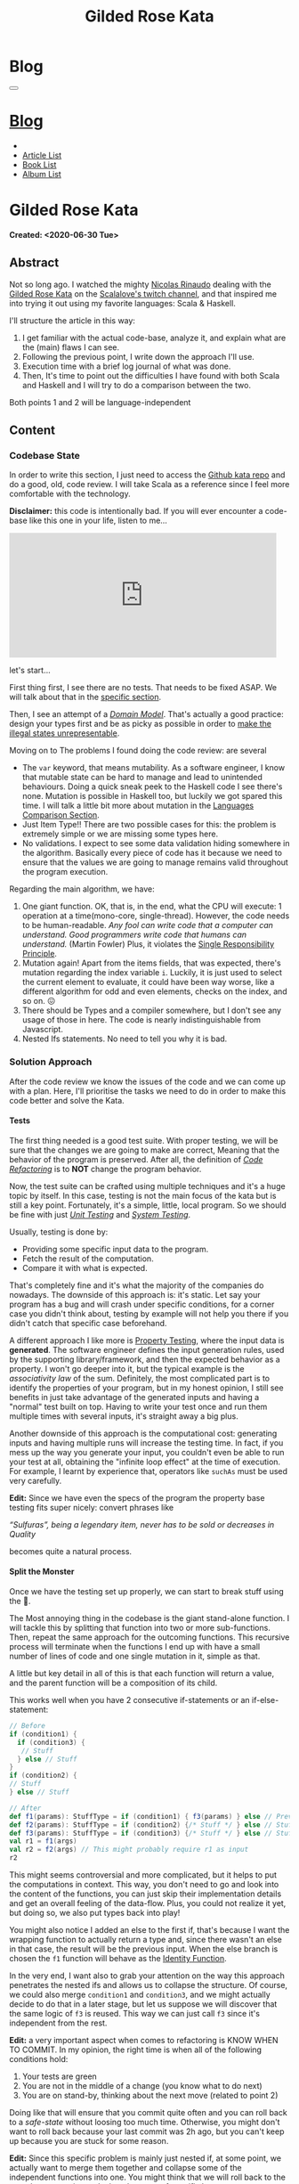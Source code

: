 #+OPTIONS: num:nil toc:t H:4
#+OPTIONS: html-preamble:nil html-postamble:nil html-scripts:t html-style:nil
#+TITLE: Gilded Rose Kata
#+DESCRIPTION: Gilded Rose Kata
#+KEYWORDS: Gilded Rose Kata
#+CREATOR: Enrico Benini
#+HTML_HEAD_EXTRA: <link rel="shortcut icon" href="../../images/favicon.ico" type="image/x-icon">
#+HTML_HEAD_EXTRA: <link rel="icon" href="../../images/favicon.ico" type="image/x-icon">
#+HTML_HEAD_EXTRA:  <link rel="stylesheet" href="https://cdnjs.cloudflare.com/ajax/libs/font-awesome/5.13.0/css/all.min.css">
#+HTML_HEAD_EXTRA:  <link href="https://fonts.googleapis.com/css?family=Montserrat" rel="stylesheet" type="text/css">
#+HTML_HEAD_EXTRA:  <link href="https://fonts.googleapis.com/css?family=Lato" rel="stylesheet" type="text/css">
#+HTML_HEAD_EXTRA:  <link rel="stylesheet" href="../css/main.css">
#+HTML_HEAD_EXTRA:  <link rel="stylesheet" href="../css/blog.css">
#+HTML_HEAD_EXTRA:  <link rel="stylesheet" href="../css/article.css">

* Blog
  :PROPERTIES:
  :HTML_CONTAINER_CLASS: text-center navbar navbar-inverse navbar-fixed-top
  :CUSTOM_ID: navbar
  :END:
  #+BEGIN_EXPORT html
  <button type="button" class="navbar-toggle" data-toggle="collapse" data-target="#collapsableNavbar">
    <span class="icon-bar"Article 6</span>
    <span class="icon-bar"></span>
    <span class="icon-bar"></span>
  </button>
  <a title="Home" href="../blog.html"><h1 id="navbarTitle" class="navbar-text">Blog</h1></a>
  <div class="collapse navbar-collapse" id="collapsableNavbar">
    <ul class="nav navbar-nav">
      <li><a title="Home" href="../index.html"><i class="fas fa-home fa-3x" aria-hidden="true"></i></a></li>
      <li><a title="Article List" href="../articleList.html" class="navbar-text h3">Article List</a></li>
  <li><a title="Book List" href="../bookList.html" class="navbar-text h3">Book List</a></li>
  <li><a title="Album List" href="../albumList.html" class="navbar-text h3">Album List</a></li>
    </ul>
  </div>
  #+END_EXPORT

* Gilded Rose Kata
  :PROPERTIES:
  :CUSTOM_ID: Article
  :END:
  *Created: <2020-06-30 Tue>*
** Abstract
   :PROPERTIES:
   :CUSTOM_ID: ArticleAbstract
   :END:

   Not so long ago. I watched the mighty [[https://twitter.com/NicolasRinaudo][Nicolas Rinaudo]] dealing with
   the [[https://github.com/emilybache/GildedRose-Refactoring-Kata][Gilded Rose Kata]] on the [[https://www.twitch.tv/scalalove][Scalalove's twitch channel]], and that
   inspired me into trying it out using my favorite languages: Scala &
   Haskell.

   I'll structure the article in this way:
   1. I get familiar with the actual code-base, analyze it, and
      explain what are the (main) flaws I can see.
   2. Following the previous point, I write down the approach I'll
      use.
   3. Execution time with a brief log journal of what was done.
   4. Then, It's time to point out the difficulties I have found with
      both Scala and Haskell and I will try to do a comparison between the
      two.

   Both points 1 and 2 will be language-independent

** Content
   :PROPERTIES:
   :CUSTOM_ID: ArticleContent
   :END:

*** Codebase State
    :PROPERTIES:
    :CUSTOM_ID: CodebaseStateContent
    :END:

    In order to write this section, I just need to access the [[https://github.com/emilybache/GildedRose-Refactoring-Kata][Github kata
    repo]] and do a good, old, code review. I will take Scala as a
    reference since I feel more comfortable with the technology.

    *Disclaimer:* this code is intentionally bad. If you will ever
    encounter a code-base like this one in your life, listen to me...

    #+html: <iframe src="https://giphy.com/embed/A6PcmRqkyMOBy" width="480" height="224" frameBorder="0" class="giphy-embed" allowFullScreen></iframe>

    let's start...

    First thing first, I see there are no tests. That needs to be
    fixed ASAP. We will talk about that in the [[#SolutionApproachTestsContent][specific section]].

    Then, I see an attempt of a /[[https://en.wikipedia.org/wiki/Domain_model][Domain Model]]/. That's actually a good
    practice: design your types first and be as picky as possible in
    order to [[https://fsharpforfunandprofit.com/posts/designing-with-types-making-illegal-states-unrepresentable/][make the illegal states unrepresentable]]. 

    Moving on to The problems I found doing the code review:
    are several
    + The ~var~ keyword, that means mutability. As a software engineer, I
      know that mutable state can be hard to manage and lead to unintended
      behaviours. Doing a quick sneak peek to the Haskell code I see
      there's none. Mutation is possible in Haskell too, but luckily we got
      spared this time. I will talk a little bit more about mutation
      in the [[#LaguagesComparisonConclusions][Languages Comparison Section]].
    + Just Item Type!! There are two possible cases for this: the problem is
      extremely simple or we are missing some types here.
    + No validations. I expect to see some data validation hiding
      somewhere in the algorithm. Basically every piece of code has it
      because we need to ensure that the values we are going to manage
      remains valid throughout the program execution.

    Regarding the main algorithm, we have:
    1. One giant function. OK, that is, in the end, what the CPU will
       execute: 1 operation at a time(mono-core,
       single-thread). However, the code needs to be
       human-readable. /Any fool can write code that a computer can understand. Good programmers write code that humans can understand./ (Martin Fowler) Plus, it violates the [[https://en.wikipedia.org/wiki/Single-responsibility_principle][Single
       Responsibility Principle]].
    2. Mutation again! Apart from the items fields, that was expected,
       there's mutation regarding the index variable ~i~. Luckily, it is just
       used to select the current element to evaluate, it could have
       been way worse, like a different algorithm for odd and even
       elements, checks on the index, and so on. 😖
    3. There should be Types and a compiler somewhere, but I don't see
       any usage of those in here. The code is nearly indistinguishable
       from Javascript.
    4. Nested Ifs statements. No need to tell you why it is bad.

*** Solution Approach
    :PROPERTIES:
    :CUSTOM_ID: SolutionApproachContent
    :END:

    After the code review we know the issues of the code and we can
    come up with a plan. Here, I'll prioritise the tasks we need to do
    in order to make this code better and solve the Kata.

**** Tests
     :PROPERTIES:
     :CUSTOM_ID: SolutionApproachTestsContent
     :END:

     The first thing needed is a good test suite. With proper testing,
     we will be sure that the changes we are going to make are
     correct, Meaning that the behavior of the program is
     preserved. After all, the definition of /[[https://en.wikipedia.org/wiki/Code_refactoring][Code Refactoring]]/ is to
     *NOT* change the program behavior.

     Now, the test suite can be crafted using multiple techniques and it's a
     huge topic by itself. In this case, testing is not the main focus of
     the kata but is still a key point. Fortunately, it's a simple, little, local
     program. So we should be fine with just /[[https://en.wikipedia.org/wiki/Unit_testing][Unit Testing]]/ and /[[https://en.wikipedia.org/wiki/System_testing][System Testing]]/.

     Usually, testing is done by:
     + Providing some specific input data to the program.
     + Fetch the result of the computation.
     + Compare it with what is expected.

     That's completely fine and it's what the majority of the
     companies do nowadays. The downside of this approach is: it's
     static. Let say your program has a bug and will crash under
     specific conditions, for a corner case you didn't think about,
     testing by example will not help you there if you didn't catch
     that specific case beforehand.

     A different approach I like more is [[https://en.wikipedia.org/wiki/Property_testing][Property Testing]], where the
     input data is *generated*. The software engineer defines the
     input generation rules, used by the supporting library/framework,
     and then the expected behavior as a property. I won't go deeper
     into it, but the typical example is the /associativity law/ of
     the sum. Definitely, the most complicated part is to identify the
     properties of your program, but in my honest opinion, I still see
     benefits in just take advantage of the generated inputs and
     having a "normal" test built on top. Having to write your test
     once and run them multiple times with several inputs, it's
     straight away a big plus.

     Another downside of this approach is the computational cost:
     generating inputs and having multiple runs will increase the
     testing time. In fact, if you mess up the way you generate your
     input, you couldn't even be able to run your test at all,
     obtaining the "infinite loop effect" at the time of
     execution. For example, I learnt by experience that, operators
     like ~suchAs~ must be used very carefully.

     **Edit:** Since we have even the specs of the program the
     property base testing fits super nicely: convert phrases like

     /“Sulfuras”, being a legendary item, never has to be sold or
     decreases in Quality/

     becomes quite a natural process.

**** Split the Monster
     :PROPERTIES:
     :CUSTOM_ID: SolutionApproachSplitMonsterContent
     :END:

     Once we have the testing set up properly, we can start to break
     stuff using the 🔨.

     The Most annoying thing in the codebase is the giant
     stand-alone function. I will tackle this by splitting that
     function into two or more sub-functions. Then, repeat the same
     approach for the outcoming functions. This recursive process
     will terminate when the functions I end up with have a small
     number of lines of code and one single mutation in it, simple as
     that.

     A little but key detail in all of this is that each function will
     return a value, and the parent function will be a composition of
     its child.

     This works well when you have 2 consecutive if-statements or an
     if-else-statement:

#+BEGIN_SRC scala
// Before
if (condition1) {
  if (condition3) {
   // Stuff
  } else // Stuff
}
if (condition2) {
// Stuff
} else // Stuff

// After
def f1(params): StuffType = if (condition1) { f3(params) } else // Previous state (identity)
def f2(params): StuffType = if (condition2) {/* Stuff */ } else // Stuff
def f3(params): StuffType = if (condition3) {/* Stuff */ } else // Stuff
val r1 = f1(args)
val r2 = f2(args) // This might probably require r1 as input
r2
#+END_SRC

     This might seems controversial and more complicated, but it helps
     to put the computations in context. This way, you don't need to
     go and look into the content of the functions, you can just skip
     their implementation details and get an overall feeling of the
     data-flow. Plus, you could not realize it yet, but doing so, we
     also put types back into play!

     You might also notice I added an else to the first if, that's
     because I want the wrapping function to actually return a type
     and, since there wasn't an else in that case, the result will be
     the previous input. When the else branch is chosen the ~f1~
     function will behave as the [[https://en.wikipedia.org/wiki/Identity_function][Identity Function]].

     In the very end, I want also to grab your attention on the way
     this approach penetrates the nested ifs and allows us to collapse the
     structure. Of course, we could also merge ~condition1~ and
     ~condition3~, and we might actually decide to do that in a later
     stage, but let us suppose we will discover that the same logic of
     ~f3~ is reused. This way we can just call ~f3~ since it's
     independent from the rest.

     *Edit:* a very important aspect when comes to refactoring is KNOW
     WHEN TO COMMIT. In my opinion, the right time is when all of the
     following conditions hold:
     1. Your tests are green
     2. You are not in the middle of a change (you know what to do
        next)
     3. You are on stand-by, thinking about the next move (related to
        point 2)

     Doing like that will ensure that you commit quite often and you
     can roll back to a /safe-state/ without loosing too much
     time. Otherwise, you might don't want to roll back because your
     last commit was 2h ago, but you can't keep up because you are
     stuck for some reason.

     *Edit:* Since this specific problem is mainly just nested if, at
     some point, we actually want to merge them together and collapse
     some of the independent functions into one. You might think that
     we will roll back to the start, but we can instead take
     advantage of specific language constructs, like pattern matching,
     to keep the structure flat.

**** Dealing With Mutation once and for All
     :PROPERTIES:
     :CUSTOM_ID: SolutionApproachMutationContent
     :END:

     Everything is in its own box, each one returning a value 💜,
     However... it still mutates and internal field!! 😞

     Anyway, due to the previous steps, we can easily remove that
     mutation from the algorithm and the model itself, returning a new
     copy of the input with the requested changes.

     **Edit:** Reading the specification I found I'm not allowed to
       touch the ~Item~ class, unfortunately. Then, this step will
       remain theoretic. What we can do is to add other types around
       the main one, those will helps us to structure our code and
       give to each bit of logic its own context.

**** Refinement & New feature
     :PROPERTIES:
     :CUSTOM_ID: SolutionApproachRefinementNewFeatureContent
     :END:


     Finally, with this new working codebase, we should be able to:
     * Merging condition together.
     * Adding fields validation or other helpful functions,
     * Adding new types.
     * Structuring the code: moving the functions to the model companion
       objects, in case of Scala, or to a separate module.

     Once the code is finally in good shape, we can:
     1. See some pattern emerge clearly and properly design the rest
        of the code to expose them: moving the logic to proper new
        types that communicate the intention of the code.
     2. easily add the new feature. It should be quite simple since
        the new item to evaluate, require a logic that is already shared
        with another item.

     Now that we have a plan, let's start the fun part...let's
     executed it!

     **Edit:** Sometimes you need to do some refinements listed
     here even in earlier stages because, doing it earlier, helps you
     very much rather then postpone the change. Anyway, my suggestion is to
     refine as little as possible in the beginning, only when it's necessary.

*** Scala Kata
    :PROPERTIES:
    :CUSTOM_ID: ScalaContent
    :END:

    <2020-07-02 Thu>: Started the scala exercise from testing and
    [[https://www.scalacheck.org/][Scalacheck]]. Get stuck on some test corner case, but with some
    ~println~ I figured it out. [[https://github.com/benkio/GeneralExercises/commit/8e066e5cc678518f6f10147f7280969dce245be2][commit]]

    <2020-07-03 Fri>: Finished Scala's tests. Fixed some errors in
    the making. Now we can move to the actual code. [[https://github.com/benkio/GeneralExercises/commit/19c8b9e][commit]]

    <2020-07-04 Sat>: split the monster. now I have several
    functions, returning Items containing only one if statement as
    a body. No more if indentation anywhere. Plus:
    + Introduced new types wrapper and aliases for the fields
    + Defer/remove mutation as much as possible. Only at the end of
      the ~foreach~.
    + Extracted main operation on types to companion objects.
    + Merged the functions into one calling only basic operations
    [[https://github.com/benkio/GeneralExercises/commit/9fdc7be][commit]]

    <2020-07-05 Sun>: Since the specs just tell us to not touch the
    ~Item~ class, I can change the return type of the ~updateQuality~
    to be the new value. In this way, we avoid mutation of the item
    array. After that, we can see the pattern composed by a
    pre-quality calculation, an increase in sellIn value, a final
    adjustment. Then, we can create subtypes of the item class and put
    the specific logic into each class. This way we can get rid of the
    big remaining functions. Afterward, we can add the new class for
    the new item easily. Work is done! [[https://github.com/benkio/GeneralExercises/commit/03ac121][commit]]

    #+html: <hr/>

    I just tried to reproduce the counterintuitive behavior I faced
    when subtyping, but when I went to [[https://scastie.scala-lang.org/][Scastie]], the code behaved as
    expected. This makes it even most weird 🤔 if you are a programmer,
    you know these kinds of things happens from time to time.

*** Haskell Kata
    :PROPERTIES:
    :CUSTOM_ID: HaskellContent
    :END:

    <2020-07-08 Wed>: Started the tests: Sulfuras + AgedBrie. [[https://github.com/benkio/GeneralExercises/commit/ea0b859][commit]]

    <2020-07-13 Mon>: Added the BackstagePasses test + test
    refactoring [[https://github.com/benkio/GeneralExercises/commit/8a9a98b][commit]]

    <2020-07-14 Tue>: Test completed. [[https://github.com/benkio/GeneralExercises/commit/f19fa11][commit]]

    <2020-07-15 Wed>: Started to split the monster. Added
    Hlint, you can't imagine how many /redundant brackets/ I removed. [[https://github.com/benkio/GeneralExercises/commit/acce770][commit]]

    <2020-07-16 Thu>: Add a ~newtype~ for the quality field, add the
    special item type, setup the ~HasQuality~ typeclass, merged if
    functions together into a guard function. [[https://github.com/benkio/GeneralExercises/commit/89db36e][commit]]

    <2020-07-16 Thu>:
    * Implemented typeclass instances and used instead of plain
      functions
    * Moved all the logic about items in a separate file
    * Finished the refactoring
    * Added the new special item Conjured
    * Added the new test
    * Implemented the type class instances
    *KATA DONE* [[https://github.com/benkio/GeneralExercises/commit/9205f58][commit]]
** Conclusions
   :PROPERTIES:
   :CUSTOM_ID: ArticleConclusions
   :END:

*** Main Challenges
    :PROPERTIES:
    :CUSTOM_ID: MainChallengesConclusion
    :END:

    The first challenge that comes into my mind is test
    crafting. During this kata you really understand the importance of
    having a very well done test code. Most of the time we think test
    code is B-class code, but this kata shows it's not. It needs to be
    very fine-tuned and precise in order to catch bugs ahead of
    time. Plus, test-code is code you need to maintain and write
    daily, to write your feature. That makes it on the same level of
    importance as the production code.

    I agree it's not great fun to write such code, that's why I
    suggest using the compiler as much as possible to reduce the
    design space and the amount of tests you need to write to cover
    your application.

    A second relevant challenge is about being
    disciplined. Refactoring consists of very small changes, but this is
    not always possible. Sometimes, you need to break quite some amount
    of code at once, but that must be an exception to the regular
    refactoring process. What can happen is that we might see multiple
    applicable improvements at the same time. Therefore, we are
    tempted to apply them all at once, instead, we should hold back
    and do one single, small, consistent change, commit it, and then
    move on to the next. This requires great self-discipline.

    Finally, the last challenge is definitely /dependencies/. When you
    have constraints from different libraries or legacy code that
    you are not allowed to change, it makes things very difficult and
    requires you to put workarounds in place. That defiles the goal of
    refactoring itself. This shows the importance of keeping projects
    small and self-contained as much as possible, with the minimal set
    of dependencies as possible.

*** Languages Comparison
    :PROPERTIES:
    :CUSTOM_ID: LaguagesComparisonConclusions
    :END:

    Before diving into the differences I found between the two
    technologies, I need to do a little disclaimer in order to give to
    my follow-up words a little bit of context. What I will write is a
    personal opinion, after all, it's not based on facts, but on
    personal experience. Therefore, it depends on: my emotions
    throughout the exercise, how fluent I am on both languages, and how
    much I know about the problem (the order in which I solved the
    kata might have influenced me). Probably this disclaimer should have been
    placed at the very start of this article 😺.

    One of the first differences I felt, when dealing with tests in
    Haskell, was that I was pushed way more into abstracting things
    compared to Scala and I might figure out why.

    In Scala, if a test fails, what I usually do to debug it is:
    putting a break point or a ~println~ and see what is the input to
    the test, the result an so on. Once I know what is going on, it's
    usually an easy fix: the generator wasn't right, the success
    condition wasn't correct etc.

    This approach doesn't hold in Haskell because you can't put a
    simple ~println~ into the test, so you need to work differently
    and, as a result, you end up with better code. The only way to
    inspect your test is to use the REPL and, when you get into it,
    you want to be able to execute exactly the bit of code you are
    interested in, the minimal amount of code where the bug might
    hide. To achieve this goal you need to extract the logic of your
    tests into small functions and enhance the re-usability as much as
    possible. This should always be the case, for whatever language
    you are using, but I strongly believe that, if something is not
    forced by the technology and the responsibility of "doing the
    right thing" is on the shoulder of the developer, laziness and
    negligence will eventually sometimes kick in and drive it to a
    sub-optimal result.

    Moving on, the next difference, we can see from the initial
    codebase status that Haskell comes with immutability straight
    away. Even if it doesn't seem very important, this is a big
    improvement, especially when things scale up in size. Then, you
    could achieve mutation in Haskell as well using specific
    constructions like [[https://www.oreilly.com/library/view/parallel-and-concurrent/9781449335939/ch07.html][MVar]] or [[https://wiki.haskell.org/Software_transactional_memory][STM]] (used mainly for concurrency
    purposes), but even then, mutation is enclosed and accessible
    under a specific contract where particular constraints hold.

    Moreover, I found the starting impact of the refactoring less
    scary than the Scala one. I guess the reason is because I
    already know the context, but I was able to give a meaningful name
    to the extracted functions straight away because of the usage of
    the ~where~ and ~let-in~ constructs.

    #+BEGIN_SRC haskell
    src/GildedRose.hs:53:29: Warning: Redundant if
Found:
  if sellIn < 6 then if quality < 48 then 1 else 0 else 0
Perhaps:
  if (sellIn < 6) && (quality < 48) then 1 else 0
    #+END_SRC

    *[[https://github.com/ndmitchell/hlint][Hlint]] is cheating in this exercise* and it works only because
    each redundant ifs has to return a value. Scala also has similar
    tools, like [[https://github.com/scalacenter/scalafix][Scalafix]], but it slipped out of my mind. With it, I
    would have struggled less.

    A downside of plain Haskell, in comparison to Scala, is the amount
    of machinery you have to create in order to do simple things, such
    as just access fields. Don't get me wrong here, I'm sure that
    through some specific compiler extension, or using [[http://wiki.haskell.org/Template_Haskell][Template
    Haskell]], a cleaver/experienced haskeller can easily overcome this
    limitation, auto-generating instances for example. Anyway, I'm not
    a great Haskell developer and I just wanted to compare the two
    languages out of the box, with minimal overhead possible. A
    possible justification I can think of is that Haskell prefers to
    keep a minimal core, and then it allow you to integrate the
    language using external modules/extensions/libraries. As a result,
    it's often told that Commercial Haskell is far different from the
    plain language, due to the high amount of pieces involved that
    completely turn upside-down the syntax.

*** Final words
    :PROPERTIES:
    :CUSTOM_ID: LaguagesComparisonConclusions
    :END:

    To be completely honest I must say that most of the concepts I
    showed here are quite old and you can find them into details from
    several famous books, such as [[https://martinfowler.com/books/refactoring.html][Refactoring by Martin Fowler]].

    Anyway you can see here is the application of some of those
    principles, plus how picking a FP based technology can speed up
    the process by a lot.

    I really hope you enjoyed reading this article and expired you into
    trying this kata, especially if you aren't confident with
    Refactoring practices.

* Share Buttons
  :PROPERTIES:
  :CUSTOM_ID: ShareButtons
  :END:
  #+BEGIN_EXPORT html
  <!-- AddToAny BEGIN -->
  <hr>
  <div class="a2a_kit a2a_kit_size_32 a2a_default_style">
  <a class="a2a_dd" href="https://www.addtoany.com/share"></a>
  <a class="a2a_button_facebook"></a>
  <a class="a2a_button_twitter"></a>
  <a class="a2a_button_whatsapp"></a>
  <a class="a2a_button_telegram"></a>
  <a class="a2a_button_linkedin"></a>
  <a class="a2a_button_email"></a>
  </div>
  <script async src="https://static.addtoany.com/menu/page.js"></script>
  <!-- AddToAny END -->
  #+END_EXPORT

  #+begin_export html
  <script type="text/javascript">
  $(function() {
    $('#text-table-of-contents > ul li').first().css("display", "none");
    $('#text-table-of-contents > ul li').last().css("display", "none");
    $('#table-of-contents').addClass("visible-lg")
  });
  </script>
  #+end_export
